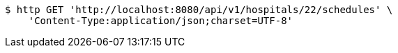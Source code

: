 [source,bash]
----
$ http GET 'http://localhost:8080/api/v1/hospitals/22/schedules' \
    'Content-Type:application/json;charset=UTF-8'
----